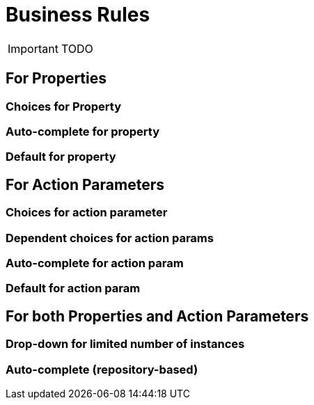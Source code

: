 = Business Rules
:Notice: Licensed to the Apache Software Foundation (ASF) under one or more contributor license agreements. See the NOTICE file distributed with this work for additional information regarding copyright ownership. The ASF licenses this file to you under the Apache License, Version 2.0 (the "License"); you may not use this file except in compliance with the License. You may obtain a copy of the License at. http://www.apache.org/licenses/LICENSE-2.0 . Unless required by applicable law or agreed to in writing, software distributed under the License is distributed on an "AS IS" BASIS, WITHOUT WARRANTIES OR  CONDITIONS OF ANY KIND, either express or implied. See the License for the specific language governing permissions and limitations under the License.
:_basedir: ../
:_imagesdir: images/

IMPORTANT: TODO

## For Properties

### Choices for Property

### Auto-complete for property

### Default for property

## For Action Parameters

### Choices for action parameter

### Dependent choices for action params

### Auto-complete for action param

### Default for action param

## For both Properties and Action Parameters

### Drop-down for limited number of instances

### Auto-complete (repository-based)